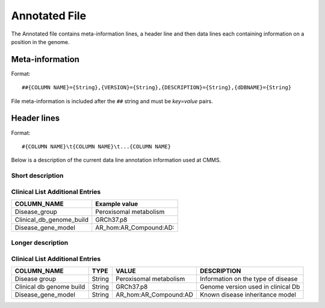 .. _annotated_file:

Annotated File
===============================
The Annotated file contains meta-information lines, a header line and then data lines each 
containing information on a position in the genome. 

Meta-information
----------------

Format::

##{COLUMN NAME}={String},{VERSION}={String},{DESCRIPTION}={String},{dDBNAME}={String}

File meta-information is included after the ``##`` string and must be *key=value* pairs.

Header lines
------------

Format::

#{COLUMN NAME}\t{COLUMN NAME}\t...{COLUMN NAME}

Below is a description of the current data line annotation information used at CMMS. 

Short description
~~~~~~~~~~~~~~~~~
.. csv-table::
  :header-rows: 1
  :widths: 1, 4
  :file: mip-output.csv


Clinical List Additional Entries
~~~~~~~~~~~~~~~~~~~~~~~~~~~~~~~~
+--------------------------------------------------+---------------------------------------------------------------------------+
|   COLUMN_NAME                                    |     Example value                                                         |
+==================================================+===========================================================================+
|Disease_group                                     |Peroxisomal metabolism                                                     |                                          
+--------------------------------------------------+---------------------------------------------------------------------------+
|Clinical_db_genome_build                          |GRCh37.p8                                                                  |
+--------------------------------------------------+---------------------------------------------------------------------------+
|Disease_gene_model                                |AR_hom:AR_Compound:AD:                                                     |
+--------------------------------------------------+---------------------------------------------------------------------------+
                                                                                                                               
Longer description
~~~~~~~~~~~~~~~~~~
.. csv-table::
  :header-rows: 1
  :widths: 1, 1, 2, 4
  :file: mip-output-long.csv


Clinical List Additional Entries
~~~~~~~~~~~~~~~~~~~~~~~~~~~~~~~~
+-------------------+-----------+----------------------------+----------------------------------------------------------------------------+
|   COLUMN_NAME     |     TYPE  |          VALUE             |     DESCRIPTION                                                            |
+===================+===========+============================+============================================================================+
|Disease group      | String    |Peroxisomal metabolism      |Information on the type of disease                                          |
|                   |           |                            |                                                                            |
+-------------------+-----------+----------------------------+----------------------------------------------------------------------------+
|Clinical db genome | String    |GRCh37.p8                   |Genome version used in clinical Db                                          |
|build              |           |                            |                                                                            |
+-------------------+-----------+----------------------------+----------------------------------------------------------------------------+
|Disease_gene_model | String    |AR_hom:AR_Compound:AD       |Known disease inheritance model                                             |
|                   |           |                            |                                                                            |
+-------------------+-----------+----------------------------+----------------------------------------------------------------------------+

.. _HGNC: http://www.genenames.org/
.. _OMIM: http://www.omim.org/
.. _HGMD: http://www.hgmd.org/
.. _GERP: http://mendel.stanford.edu/sidowlab/downloads/gerp/index.html
.. _SuperDups: http://varianttools.sourceforge.net/Annotation/GenomicSuperDups
.. _1000G: http://www.1000genomes.org/
.. _dbsnp: https://www.ncbi.nlm.nih.gov/projects/SNP/
.. _Esp6500: http://evs.gs.washington.edu/EVS/
.. _SIFT: http://sift.jcvi.org/
.. _PolyPhen 2: http://genetics.bwh.harvard.edu/pph2/
.. _MutationTaster: http://mutationtaster.org
.. _LRT: http://www.ncbi.nlm.nih.gov/pmc/articles/PMC2752137/
.. _PhyloP: http://bioinformatics.oxfordjournals.org/content/27/13/i266.full
.. _HPA: http://www.proteinatlas.org/
.. _gwas: http://www.genome.gov/gwastudies/
.. _Transfac: http://www.biobase-international.com/product/transcription-factor-binding-sites
